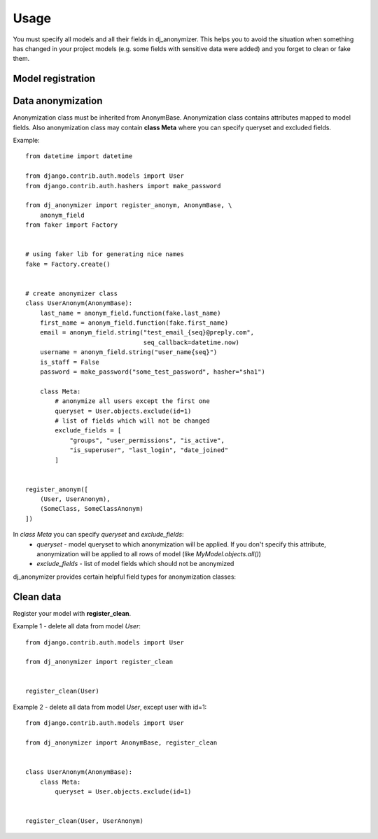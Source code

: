 Usage
=====

You must specify all models and all their fields in dj_anonymizer. This helps you to avoid the situation when something has changed in your project models (e.g. some fields with sensitive data were added) and you forget to clean or fake them.

Model registration
------------------

.. function:: register_anonym(models)

    Register models for anonymization

    * `models` - list of tuples `(model, cls_anonym)`, where `model` is a model class and `cls_anonym` - anonymization class, inherited form `AnonymBase`.

.. function:: register_clean(models)

    Register models which should be cleaned

    * `models` - list of models, all models data will be deleted.

.. function:: register_clean_with_rules(model, cls_anonym)

    Register model which should be cleaned with usage of some rules

    * `model` - model class
    * `cls_anonym` - anonymization class, specified queryset of data which must be deleted.

.. function:: register_skip(models)

    List of models which dj_anonymizer will skip.

Data anonymization
------------------

Anonymization class must be inherited from AnonymBase.
Anonymization class contains attributes mapped to model fields.
Also anonymization class may contain **class Meta** where you can specify queryset and excluded fields.

Example::

    from datetime import datetime

    from django.contrib.auth.models import User
    from django.contrib.auth.hashers import make_password

    from dj_anonymizer import register_anonym, AnonymBase, \
        anonym_field
    from faker import Factory


    # using faker lib for generating nice names
    fake = Factory.create()


    # create anonymizer class
    class UserAnonym(AnonymBase):
        last_name = anonym_field.function(fake.last_name)
        first_name = anonym_field.function(fake.first_name)
        email = anonym_field.string("test_email_{seq}@preply.com",
                                    seq_callback=datetime.now)
        username = anonym_field.string("user_name{seq}")
        is_staff = False
        password = make_password("some_test_password", hasher="sha1")

        class Meta:
            # anonymize all users except the first one
            queryset = User.objects.exclude(id=1)
            # list of fields which will not be changed
            exclude_fields = [
                "groups", "user_permissions", "is_active",
                "is_superuser", "last_login", "date_joined"
            ]


    register_anonym([
        (User, UserAnonym),
        (SomeClass, SomeClassAnonym)
    ])

In `class Meta` you can specify `queryset` and `exclude_fields`:
 * `queryset` - model queryset to which anonymization will be applied. If you don't specify this attribute, anonymization will be applied to all rows of model (like `MyModel.objects.all()`)
 * `exclude_fields` - list of model fields which should not be anonymized

dj_anonymizer provides certain helpful field types for anonymization classes:

.. function:: anonym_field.function(callback, args=(), kwargs=None)

    Result of execution of `callback` function will be set to the model field. `callback` function will be called for every record of your model.

    * `callback` - function which will generate data for the model
    * `args` - tuple of args for `callback`
    * `kwargs` - dict of args for `callback`

.. function:: anonym_field.string(field_value, seq_start=0, seq_step=1, seq_callback=None, seq_args=(), seq_kwargs=None, seq_slugify=True)

    Generate string for every record of the model.

    * `field_value` - string which will be set to field. It may contain `{seq}` parameter which will be replaced by sequence value (e.g. `"username_{seq}"` will generate username_1, username_2 etc.)
    * `seq_start` - value of sequence start
    * `seq_step` - step of sequence
    * `seq_callback` - function which will generate data for `{seq}` parameter in string (e.g. `("test_email_{seq}@preply.com", seq_callback=datetime.now)`)
    * `seq_args` - tuple of args for `seq_callback`
    * `seq_kwargs` - dict of kwargs for `seq_callback`
    * `seq_slugify` - flag, slugify or not result of execution of `seq_callback`

Clean data
----------

Register your model with **register_clean**.

Example 1 - delete all data from model `User`::

    from django.contrib.auth.models import User

    from dj_anonymizer import register_clean


    register_clean(User)

Example 2 - delete all data from model `User`, except user with id=1::

    from django.contrib.auth.models import User

    from dj_anonymizer import AnonymBase, register_clean


    class UserAnonym(AnonymBase):
        class Meta:
            queryset = User.objects.exclude(id=1)


    register_clean(User, UserAnonym)
